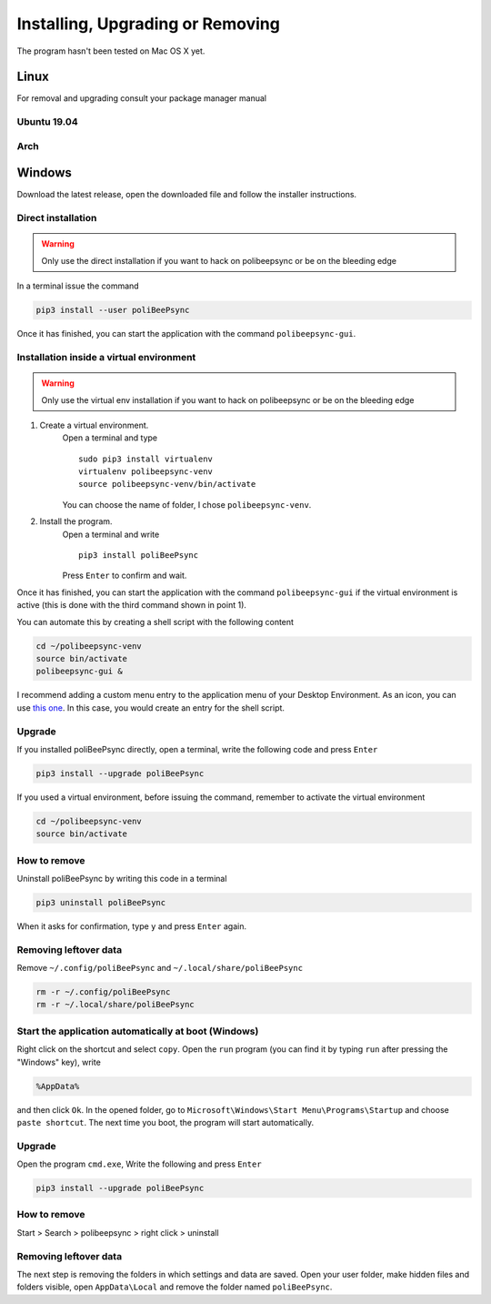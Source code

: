 Installing, Upgrading or Removing
=================================
The program hasn't been tested on Mac OS X yet.

Linux
------
For removal and upgrading consult your package manager manual

Ubuntu 19.04
^^^^^^^^^^^^
.. code-block:: bash
  sudo add-apt-repository ppa:jacotsu/polibeepsync
  sudo apt update
  sudo apt install polibeepsync

Arch
^^^^
.. code-block:: bash
  yay -S polibeepsync

Windows
--------
Download the latest release, open the downloaded file and follow the installer instructions.


Direct installation
^^^^^^^^^^^^^^^^^^^^^^
.. warning::
  Only use the direct installation if you want to hack on polibeepsync or be on the bleeding edge

In a terminal issue the command

.. code-block:: bash

    pip3 install --user poliBeePsync

Once it has finished, you can start the application with the command
``polibeepsync-gui``.

Installation inside a virtual environment
^^^^^^^^^^^^^^^^^^^^^^^^^^^^^^^^^^^^^^^^^^
.. warning::
  Only use the virtual env installation if you want to hack on polibeepsync or be on the bleeding edge

1. Create a virtual environment.
    Open a terminal and type
    ::

      sudo pip3 install virtualenv
      virtualenv polibeepsync-venv
      source polibeepsync-venv/bin/activate

    You can choose the name of folder, I chose ``polibeepsync-venv``.

2. Install the program.
    Open a terminal and write
    ::

        pip3 install poliBeePsync

    Press ``Enter`` to confirm and wait.

Once it has finished, you can start the application with the command
``polibeepsync-gui`` if the virtual environment is active (this is done with
the third command shown in point 1).

You can automate this by creating a shell script with the following content

.. code-block:: bash

    cd ~/polibeepsync-venv
    source bin/activate
    polibeepsync-gui &

I recommend adding a custom menu entry to the application menu of your
Desktop Environment.
As an icon, you can use `this one <https://github.com/Jacotsu/polibeepsync/blob/master/icons/polibeepsync.svg>`_.
In this case, you would create an entry for the shell script.


Upgrade
^^^^^^^^

If you installed poliBeePsync directly, open a terminal, write the following
code and press ``Enter``

.. code-block:: bash

    pip3 install --upgrade poliBeePsync

If you used a virtual environment, before issuing the command, remember to
activate the virtual environment

.. code-block:: bash

    cd ~/polibeepsync-venv
    source bin/activate

How to remove
^^^^^^^^^^^^^

Uninstall poliBeePsync by writing this code in a terminal

.. code-block:: bash

    pip3 uninstall poliBeePsync

When it asks for confirmation, type ``y`` and press ``Enter`` again.

Removing leftover data
^^^^^^^^^^^^^^^^^^^^^^^
Remove ``~/.config/poliBeePsync`` and ``~/.local/share/poliBeePsync``

.. code-block:: bash

    rm -r ~/.config/poliBeePsync
    rm -r ~/.local/share/poliBeePsync

Start the application automatically at boot (Windows)
^^^^^^^^^^^^^^^^^^^^^^^^^^^^^^^^^^^^^^^^^^^^^^^^^^^^^

Right click on the shortcut and select ``copy``.
Open the ``run`` program (you can find it by typing ``run`` after pressing
the "Windows" key), write

.. code-block:: bash

	%AppData%

and then click ``Ok``. In the opened folder, go to ``Microsoft\Windows\Start Menu\Programs\Startup``
and choose ``paste shortcut``. The next time you boot, the program will
start automatically.


Upgrade
^^^^^^^

Open the program ``cmd.exe``, Write the following and press ``Enter``

.. code-block:: bash

    pip3 install --upgrade poliBeePsync


How to remove
^^^^^^^^^^^^^

Start > Search > polibeepsync > right click > uninstall

Removing leftover data
^^^^^^^^^^^^^^^^^^^^^^^
The next step is removing the folders in which settings and data are saved.
Open your user folder, make hidden files and folders visible, open
``AppData\Local`` and remove the folder named ``poliBeePsync``.
